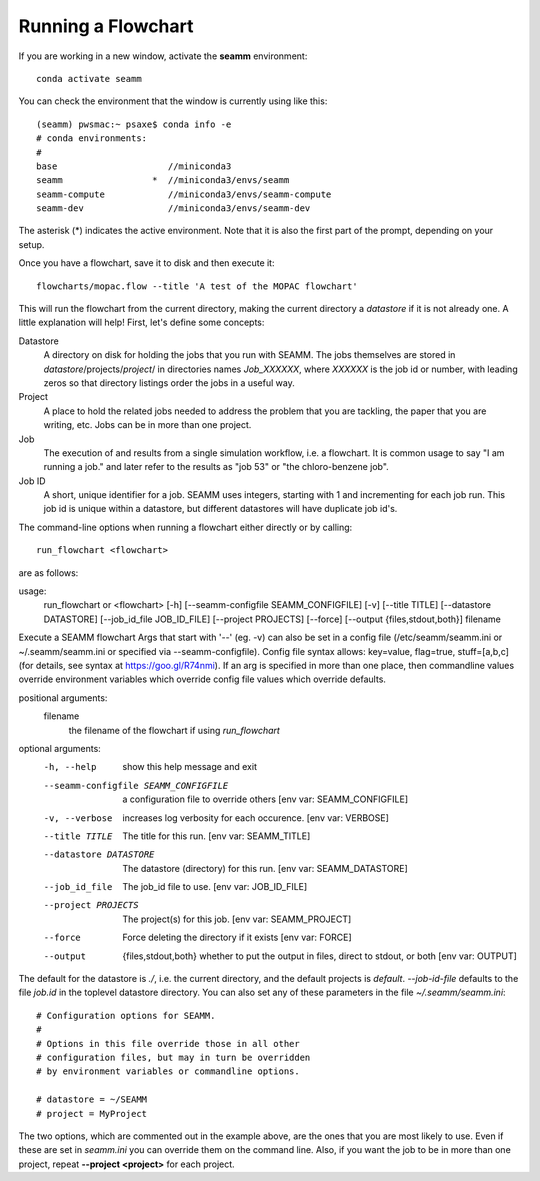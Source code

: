 *******************
Running a Flowchart
*******************

If you are working in a new window, activate the **seamm** environment::

  conda activate seamm

You can check the environment that the window is currently using like
this::

  (seamm) pwsmac:~ psaxe$ conda info -e
  # conda environments:
  #
  base                     //miniconda3
  seamm                 *  //miniconda3/envs/seamm
  seamm-compute            //miniconda3/envs/seamm-compute
  seamm-dev                //miniconda3/envs/seamm-dev

The asterisk (*) indicates the active environment. Note that it is
also the first part of the prompt, depending on your setup.

Once you have a flowchart, save it to disk and then execute it::

  flowcharts/mopac.flow --title 'A test of the MOPAC flowchart'

This will run the flowchart from the current directory, making the
current directory a *datastore* if it is not already one. A little
explanation will help! First, let's define some concepts:

Datastore
  A directory on disk for holding the jobs that you run with
  SEAMM. The jobs themselves are stored in
  *datastore*/projects/*project*/ in directories names *Job_XXXXXX*,
  where *XXXXXX* is the job id or number, with leading zeros so that
  directory listings order the jobs in a useful way.

Project
  A place to hold the related jobs needed to address the problem that
  you are tackling, the paper that you are writing, etc. Jobs can be
  in more than one project.

Job
  The execution of and results from a single simulation workflow,
  i.e. a flowchart. It is common usage to say "I am running a job."
  and later refer to the results as "job 53" or "the chloro-benzene
  job".

Job ID
  A short, unique identifier for a job. SEAMM uses integers, starting
  with 1 and incrementing for each job run. This job id is unique
  within a datastore, but different datastores will have duplicate job
  id's.

The command-line options when running a flowchart either directly or
by calling::

  run_flowchart <flowchart>

are as follows:

usage:
  run_flowchart or <flowchart>
  [-h]
  [--seamm-configfile SEAMM_CONFIGFILE]
  [-v]
  [--title TITLE]
  [--datastore DATASTORE]
  [--job_id_file JOB_ID_FILE]
  [--project PROJECTS]
  [--force]
  [--output {files,stdout,both}]
  filename

Execute a SEAMM flowchart Args that start with '--' (eg. -v) can also
be set in a config file (/etc/seamm/seamm.ini or ~/.seamm/seamm.ini or
specified via --seamm-configfile).  Config file syntax allows:
key=value, flag=true, stuff=[a,b,c] (for details, see syntax at
https://goo.gl/R74nmi). If an arg is specified in more than one place,
then commandline values override environment variables which override
config file values which override defaults.

positional arguments:
  filename
    the filename of the flowchart if using *run_flowchart*

optional arguments:
  -h, --help          show this help message and exit
  --seamm-configfile SEAMM_CONFIGFILE  a configuration file to override others [env var: SEAMM_CONFIGFILE]
  -v, --verbose       increases log verbosity for each occurence. [env var: VERBOSE]
  --title TITLE       The title for this run. [env var: SEAMM_TITLE]
  --datastore DATASTORE  The datastore (directory) for this run. [env var: SEAMM_DATASTORE]
  --job_id_file       The job_id file to use. [env var: JOB_ID_FILE]
  --project PROJECTS  The project(s) for this job. [env var: SEAMM_PROJECT]
  --force             Force deleting the directory if it exists [env var: FORCE]
  --output            {files,stdout,both} whether to put the output in files, direct to stdout, or both [env var: OUTPUT]

The default for the datastore is *./*, i.e. the current directory, and
the default projects is *default*. *--job-id-file* defaults to the
file *job.id* in the toplevel datastore directory. You can also set
any of these parameters in the file *~/.seamm/seamm.ini*::

  # Configuration options for SEAMM.
  #
  # Options in this file override those in all other
  # configuration files, but may in turn be overridden
  # by environment variables or commandline options.

  # datastore = ~/SEAMM
  # project = MyProject

The two options, which are commented out in the example above, are the
ones that you are most likely to use. Even if these are set in
*seamm.ini* you can override them on the command line. Also, if you
want the job to be in more than one project, repeat **--project
<project>** for each project.
